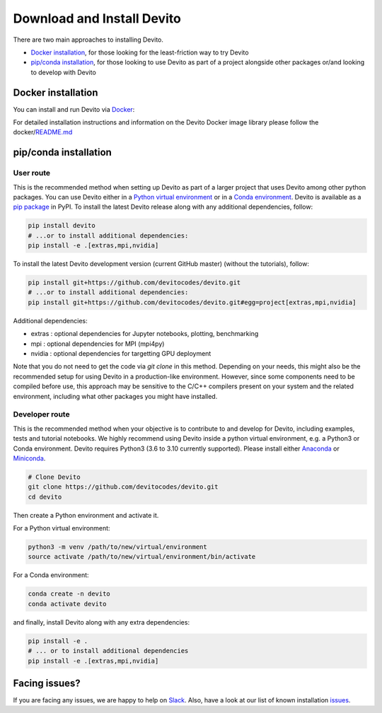 ===========================
Download and Install Devito
===========================

There are two main approaches to installing Devito.

- `Docker installation`_, for those looking for the least-friction way to try Devito
- `pip/conda installation`_, for those looking to use Devito as part of a project alongside other packages or/and looking to develop with Devito


Docker installation
-------------------

You can install and run Devito via Docker_:

.. _Docker: https://www.docker.com/  

For detailed installation instructions and information on the Devito Docker image library please follow 
the docker/README.md_

.. _README.md: ../../docker/README.md


pip/conda installation
----------------------

User route
``````````

This is the recommended method when setting up Devito as part of a larger project
that uses Devito among other python packages. You can use Devito either in a `Python virtual environment`_ or in a `Conda environment`_.
Devito is available as a `pip package`_ in PyPI. To install the latest Devito release along with any additional dependencies, follow:

.. code-block:: shell

   pip install devito
   # ...or to install additional dependencies:
   pip install -e .[extras,mpi,nvidia]

To install the latest Devito development version (current GitHub master) (without the tutorials), follow:

.. code-block:: shell

   pip install git+https://github.com/devitocodes/devito.git
   # ...or to install additional dependencies:
   pip install git+https://github.com/devitocodes/devito.git#egg=project[extras,mpi,nvidia]

Additional dependencies:

- extras : optional dependencies for Jupyter notebooks, plotting, benchmarking
- mpi : optional dependencies for MPI (mpi4py)
- nvidia : optional dependencies for targetting GPU deployment

.. _pip package: https://pypi.org/project/devito/

Note that you do not need to get the code via `git clone` in this method. 
Depending on your needs, this might also be the recommended setup for using Devito
in a production-like environment. However, since some components need to be
compiled before use, this approach may be sensitive to the C/C++ compilers present
on your system and the related environment, including what other packages you might
have installed.


Developer route
```````````````
This is the recommended method when your objective is to contribute
to and develop for Devito, including examples, tests and tutorial notebooks.
We highly recommend using Devito inside a python virtual environment,
e.g. a Python3 or Conda environment. Devito requires Python3 (3.6 to 3.10 currently supported).
Please install either Anaconda_ or Miniconda_.

.. _Anaconda: https://www.continuum.io/downloads

.. _Miniconda: https://conda.io/miniconda.html

.. _Python virtual environment: https://docs.python.org/3/library/venv.html

.. _Conda environment: https://docs.conda.io/projects/conda/en/latest/user-guide/concepts/environments.html

.. code-block:: shell

   # Clone Devito
   git clone https://github.com/devitocodes/devito.git
   cd devito

Then create a Python environment and activate it.

For a Python virtual environment:

.. code-block:: shell

   python3 -m venv /path/to/new/virtual/environment
   source activate /path/to/new/virtual/environment/bin/activate

For a Conda environment:

.. code-block:: shell

   conda create -n devito
   conda activate devito

and finally, install Devito along with any extra dependencies:

.. code-block:: shell

   pip install -e .
   # ... or to install additional dependencies
   pip install -e .[extras,mpi,nvidia]


Facing issues?
--------------

If you are facing any issues, we are happy to help on Slack_. Also, have a look at our
list of known installation issues_.

.. _issues: https://github.com/devitocodes/devito/wiki/Installation-Issues

.. _Slack: https://join.slack.com/t/devitocodes/shared_invite/zt-gtd2yxj9-Y31YKk_7lr9AwfXeL2iMFg

